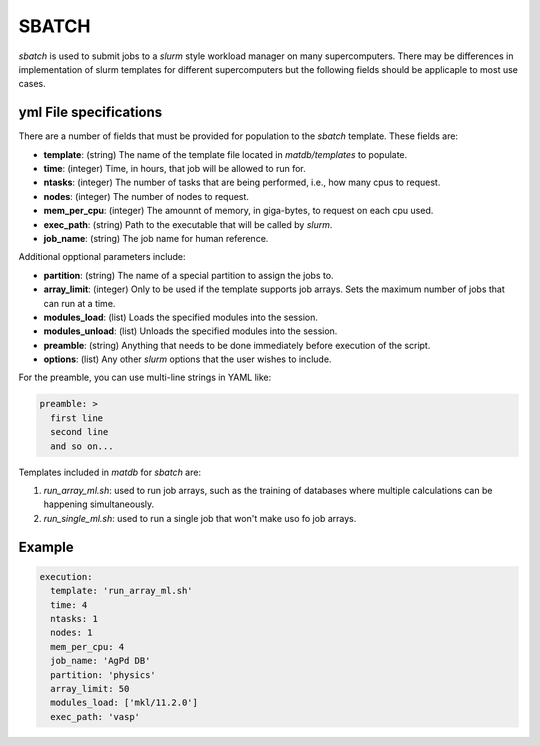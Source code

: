 SBATCH
======

`sbatch` is used to submit jobs to a `slurm` style workload manager on
many supercomputers. There may be differences in implementation of
slurm templates for different supercomputers but the following fields
should be applicaple to most use cases.

yml File specifications
-----------------------

There are a number of fields that must be provided for population to
the `sbatch` template. These fields are:

- **template**: (string) The name of the template file located in
  `matdb/templates` to populate.
- **time**: (integer) Time, in hours, that job will be allowed to run for.
- **ntasks**: (integer) The number of tasks that are being performed, i.e., how
  many cpus to request.
- **nodes**: (integer) The number of nodes to request.
- **mem_per_cpu**: (integer) The amounnt of memory, in giga-bytes, to
  request on each cpu used.
- **exec_path**: (string) Path to the executable that will be called
  by `slurm`.
- **job_name**: (string) The job name for human reference.

Additional opptional parameters include:
  
- **partition**: (string) The name of a special partition to assign
  the jobs to.
- **array_limit**: (integer) Only to be used if the template supports
  job arrays. Sets the maximum number of jobs that can run at a time.
- **modules_load**: (list) Loads the specified modules into the session.
- **modules_unload**: (list) Unloads the specified modules into the session.
- **preamble**: (string) Anything that needs to be done immediately
  before execution of the script.
- **options**: (list) Any other `slurm` options that the user wishes
  to include.

For the preamble, you can use multi-line strings in YAML like:

.. code-block:: yaml

   preamble: >
     first line
     second line
     and so on...


Templates included in `matdb` for `sbatch` are:

1) `run_array_ml.sh`: used to run job arrays, such as the training of
   databases where multiple calculations can be happening
   simultaneously.
2) `run_single_ml.sh`: used to run a single job that won't make uso fo
   job arrays.


Example
-------

.. code-block:: yaml

   execution:
     template: 'run_array_ml.sh'
     time: 4
     ntasks: 1
     nodes: 1
     mem_per_cpu: 4
     job_name: 'AgPd DB'
     partition: 'physics'
     array_limit: 50
     modules_load: ['mkl/11.2.0']
     exec_path: 'vasp'

